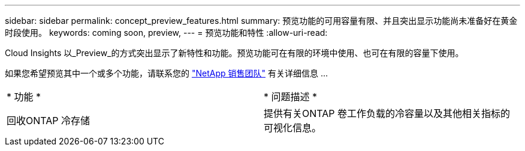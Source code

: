 ---
sidebar: sidebar 
permalink: concept_preview_features.html 
summary: 预览功能的可用容量有限、并且突出显示功能尚未准备好在黄金时段使用。 
keywords: coming soon, preview, 
---
= 预览功能和特性
:allow-uri-read: 


[role="lead"]
Cloud Insights 以_Preview_的方式突出显示了新特性和功能。预览功能可在有限的环境中使用、也可在有限的容量下使用。

如果您希望预览其中一个或多个功能，请联系您的 link:https://www.netapp.com/us/forms/sales-inquiry/cloud-insights-sales-inquiries.aspx["NetApp 销售团队"] 有关详细信息 ...

|===


| * 功能 * | * 问题描述 * 


| 回收ONTAP 冷存储 | 提供有关ONTAP 卷工作负载的冷容量以及其他相关指标的可视化信息。 
|===
